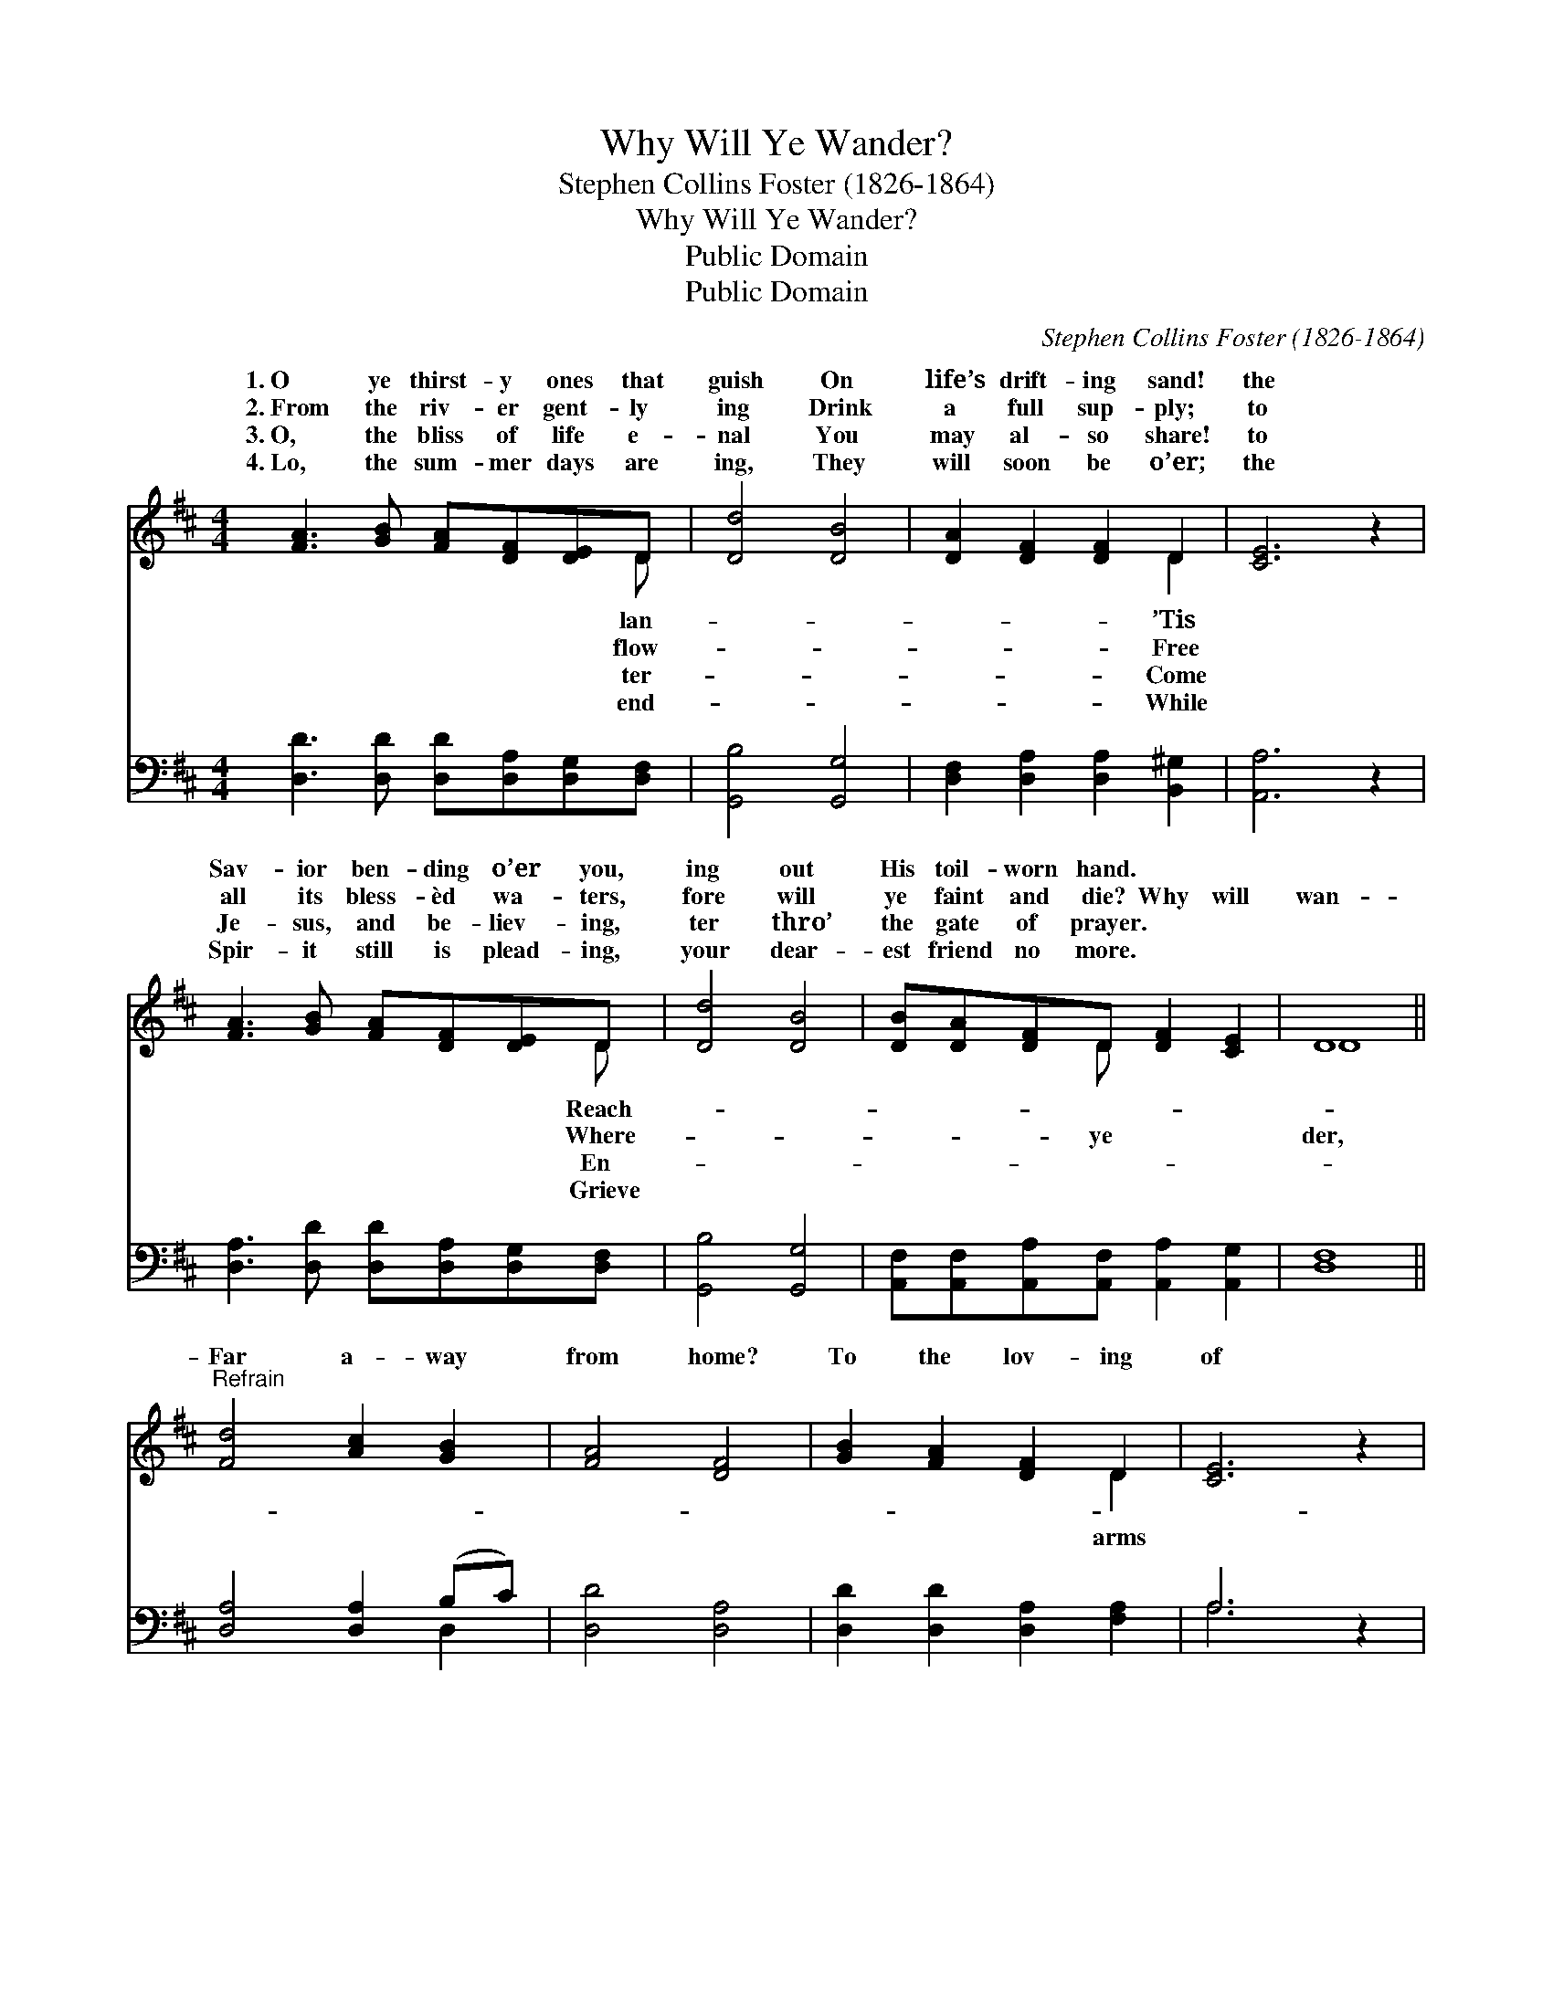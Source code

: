 X:1
T:Why Will Ye Wander?
T:Stephen Collins Foster (1826-1864)
T:Why Will Ye Wander?
T:Public Domain
T:Public Domain
C:Stephen Collins Foster (1826-1864)
Z:Public Domain
%%score ( 1 2 ) ( 3 4 )
L:1/8
M:4/4
K:D
V:1 treble 
V:2 treble 
V:3 bass 
V:4 bass 
V:1
 [FA]3 [GB] [FA][DF][DE]D | [Dd]4 [DB]4 | [DA]2 [DF]2 [DF]2 D2 | [CE]6 z2 | %4
w: 1.~O ye thirst- y ones that|guish On|life’s drift- ing sand!|the|
w: 2.~From the riv- er gent- ly|ing Drink|a full sup- ply;|to|
w: 3.~O, the bliss of life e-|nal You|may al- so share!|to|
w: 4.~Lo, the sum- mer days are|ing, They|will soon be o’er;|the|
 [FA]3 [GB] [FA][DF][DE]D | [Dd]4 [DB]4 | [DB][DA][DF]D [DF]2 [CE]2 | D8 || %8
w: Sav- ior ben- ding o’er you,|ing out|His toil- worn hand. * *||
w: all its bless- èd wa- ters,|fore will|ye faint and die? Why will|wan-|
w: Je- sus, and be- liev- ing,|ter thro’|the gate of prayer. * *||
w: Spir- it still is plead- ing,|your dear-|est friend no more. * *||
"^Refrain" [Fd]4 [Ac]2 [GB]2 | [FA]4 [DF]4 | [GB]2 [FA]2 [DF]2 D2 | [CE]6 z2 | %12
w: ||||
w: Far a- way|from home?|To the lov- ing|of|
w: ||||
w: ||||
 [FA]3 [GB] [FA][DF][DE]D | [Dd]4 [DB]4 | [DB][DA][DF]D [DF]2 [CE]2 | D8 |] %16
w: ||||
w: mer- cy Who- so- ev- er|may come.|||
w: ||||
w: ||||
V:2
 x7 D | x8 | x6 D2 | x8 | x7 D | x8 | x3 D x4 | D8 || x8 | x8 | x6 D2 | x8 | x7 D | x8 | x3 D x4 | %15
w: lan-||’Tis||Reach-|||||||||||
w: flow-||Free||Where-||ye|der,|||arms||will|||
w: ter-||Come||En-|||||||||||
w: end-||While||Grieve|||||||||||
 D8 |] %16
w: |
w: |
w: |
w: |
V:3
 [D,D]3 [D,D] [D,D][D,A,][D,G,][D,F,] | [G,,B,]4 [G,,G,]4 | [D,F,]2 [D,A,]2 [D,A,]2 [B,,^G,]2 | %3
 [A,,A,]6 z2 | [D,A,]3 [D,D] [D,D][D,A,][D,G,][D,F,] | [G,,B,]4 [G,,G,]4 | %6
 [A,,F,][A,,F,][A,,A,][A,,F,] [A,,A,]2 [A,,G,]2 | [D,F,]8 || [D,A,]4 [D,A,]2 (B,C) | %9
 [D,D]4 [D,A,]4 | [D,D]2 [D,D]2 [D,A,]2 [F,A,]2 | A,6 z2 | [D,A,]3 [D,D] [D,D][D,A,][D,G,][D,F,] | %13
 [G,,B,]4 [G,,G,]4 | [A,,F,][A,,F,][A,,A,][A,,F,] [A,,A,]2 [A,,G,]2 | [D,F,]8 |] %16
V:4
 x8 | x8 | x8 | x8 | x8 | x8 | x8 | x8 || x6 D,2 | x8 | x8 | A,6 x2 | x8 | x8 | x8 | x8 |] %16


